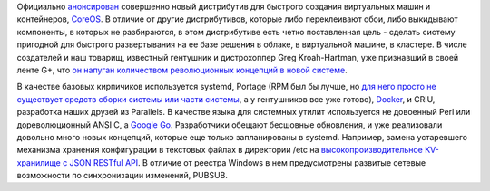.. title: CoreOS - новый дистрибутив на базе ChromeOS
.. slug: coreos-новый-дистрибутив-на-базе-chromeos
.. date: 2013-07-31 16:44:38
.. tags: coreos, clouds, systemd, docker, criu, golang, etcd
.. category:
.. link:
.. description:
.. type: text
.. author: Peter Lemenkov

Официально
`анонсирован <https://news.ycombinator.com/item?id=6128700>`__
совершенно новый дистрибутив для быстрого создания виртуальных машин и
контейнеров, `CoreOS <http://coreos.com/>`__. В отличие от другие
дистрибутивов, которые либо переклеивают обои, либо выкидывают
компоненты, в которых не разбираются, в этом дистрибутиве есть четко
поставленная цель - сделать систему пригодной для быстрого развертывания
на ее базе решения в облаке, в виртуальной машине, в кластере. В числе
создателей и наш товарищ, известный гентушник и дистрохоппер Greg
Kroah-Hartman, уже признавший в своей ленте G+, что `он напуган
количеством революционных концепций в новой
системе <https://plus.google.com/111049168280159033135/posts/YvWFmPa9kVf>`__.

В качестве базовых кирпичиков используется systemd, Portage (RPM был бы
лучше, но `для него просто не существует средств сборки системы или
части
системы </content/Обсуждение-реорганизации-всего-процесса-разработки-fedora>`__,
а у гентушников все уже готово), `Docker <http://www.docker.io/>`__, и
CRIU, разработка наших друзей из Parallels. В качестве языка для
системных утилит используется не довоенный Perl или дореволюционный ANSI
C, а `Google Go <http://golang.org/>`__. Разработчики обещают бесшовные
обновления, и уже реализовали довольно много новых концепций, которые
еще только запланированы в systemd. Например, замена устаревшего
механизма хранения конфигурации в текстовых файлах в директории /etc на
`высокопроизводительное KV-хранилище с JSON RESTful
API <https://github.com/coreos/etcd>`__. В отличие от реестра Windows в
нем предусмотрены развитые сетевые возможности по синхронизации
изменений, PUBSUB.
